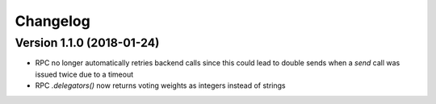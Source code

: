 Changelog
=========



Version 1.1.0 (2018-01-24)
--------------------------

- RPC no longer automatically retries backend calls since this could lead to
  double sends when a `send` call was issued twice due to a timeout
- RPC `.delegators()` now returns voting weights as integers instead of strings
